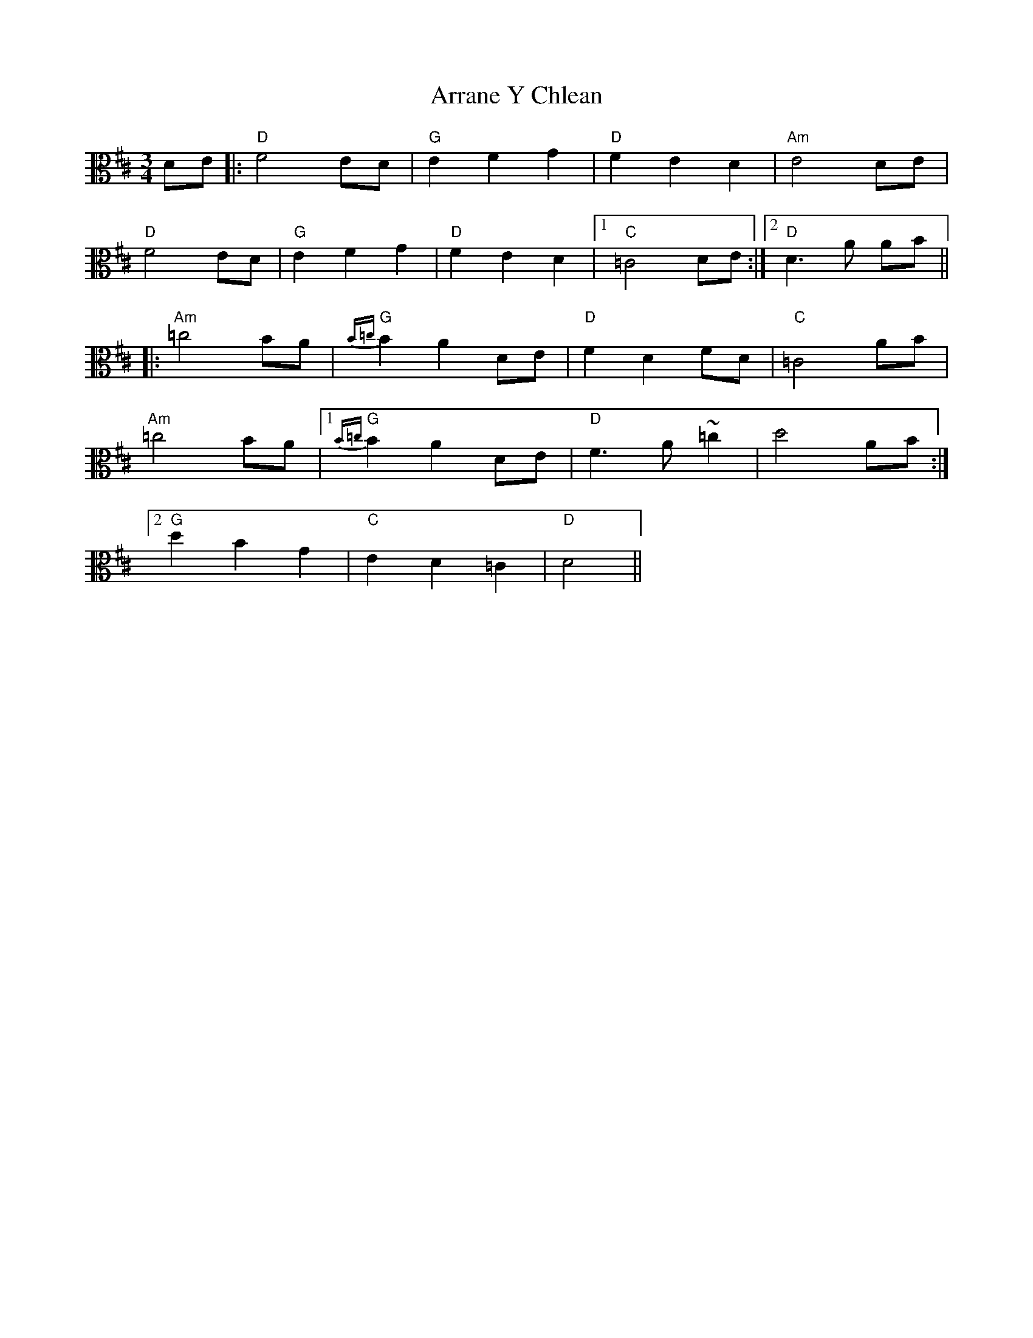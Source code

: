 X: 1945
T: Arrane Y Chlean
R: waltz
M: 3/4
K: Dmajor
K: clef=alto
DE|:"D"F4 ED|"G"E2 F2 G2|"D"F2 E2 D2|"Am"E4 DE|
"D"F4 ED|"G"E2 F2 G2|"D"F2 E2 D2|1 "C" =C4 DE:|2 "D" D3A AB||
|:"Am"=c4 BA|"G"{B=c}B2 A2 DE|"D"F2 D2 FD|"C" =C4 AB|
"Am"=c4 BA|1 "G"{B=c}B2 A2 DE|"D"F3A ~=c2|d4 AB:|
[2"G"d2 B2 G2|"C"E2 D2 =C2|"D" D4||

